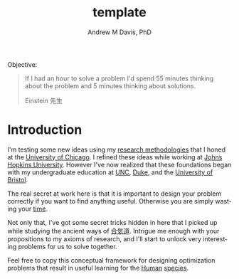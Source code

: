 #+OPTIONS: ':nil *:t -:t ::t <:t H:3 \n:nil ^:t arch:headline
#+OPTIONS: author:t broken-links:nil c:nil creator:nil
#+OPTIONS: d:(not "LOGBOOK") date:t e:t email:nil f:t inline:t num:nil
#+OPTIONS: p:nil pri:nil prop:nil stat:t tags:t tasks:t tex:t
#+OPTIONS: timestamp:t title:t toc:t todo:t |:t
#+TITLE: template
#+AUTHOR: Andrew M Davis, PhD
#+EMAIL: @reconmaster:matrix.org
#+LANGUAGE: en
#+SELECT_TAGS: export
#+EXCLUDE_TAGS: noexport
#+CREATOR: Emacs 26.1 (Org mode 9.1.13)
#+FILETAGS: 気, ki
Objective:

#+BEGIN_QUOTE
If I had an hour to solve a problem I'd spend 55 minutes thinking
about the problem and 5 minutes thinking about solutions.

Einstein 先生
#+END_QUOTE
* Introduction
I'm testing some new ideas using my [[http://www.andrewmichaeldavis.com/emacs/lprog/org/web/2016/03/26/bring-org-to-the-web/][research methodologies]] that I
honed at the [[http://medicalphysics.uchicago.edu/index.html][University of Chicago]]. I refined these ideas while
working at [[https://istar.jhu.edu/][Johns Hopkins University]]. However I've now realized that
these foundations began with my undergraduate education at [[http://unc.edu/][UNC]], [[https://duke.edu/][Duke]],
and the [[https://bristol.ac.uk/][University of Bristol]].

The real secret at work here is that it is important to design your
problem correctly if you want to find anything useful. Otherwise you
are simply wasting your [[https://en.wikipedia.org/wiki/Time][time]].

Not only that, I've got some secret tricks hidden in here that I
picked up while studying the ancient ways of [[https://en.wikipedia.org/wiki/Aikido][合気道]]. Intrigue me
enough with your propositions to my axioms of research, and I'll start
to unlock very interesting problems for us to solve together.

Feel free to copy this conceptual framework for designing optimization
problems that result in useful learning for the [[https://en.wikipedia.org/wiki/Human][Human]] [[https://en.wikipedia.org/wiki/Species][species]].
